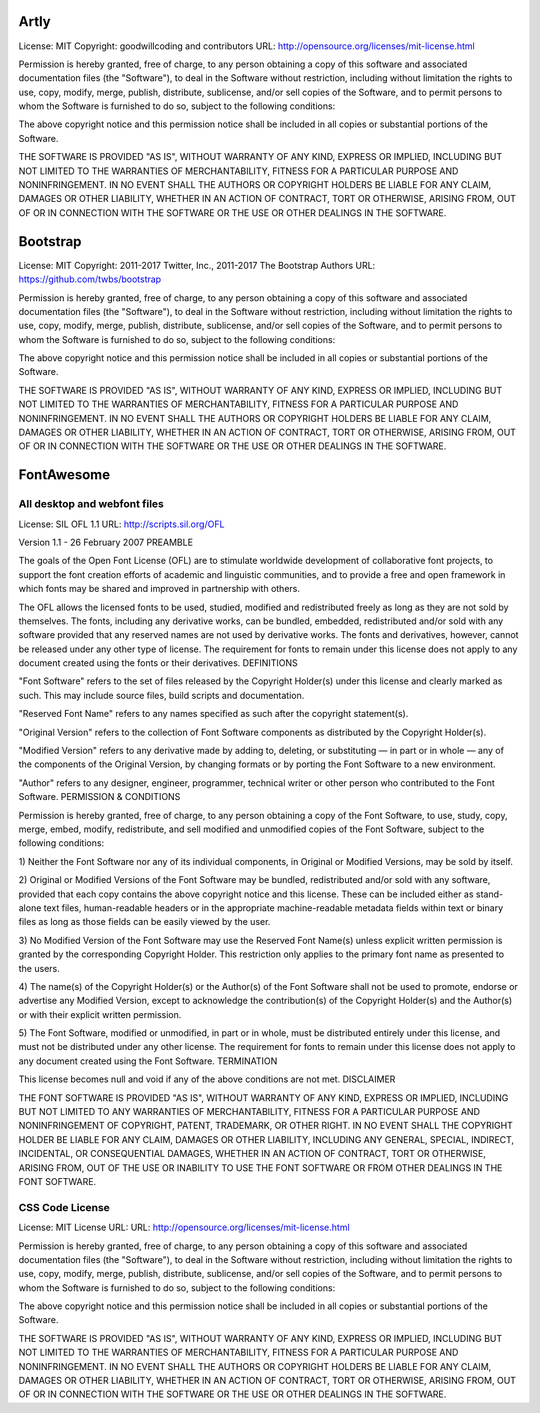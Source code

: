 Artly
=====

License: MIT
Copyright: goodwillcoding and contributors
URL: http://opensource.org/licenses/mit-license.html


Permission is hereby granted, free of charge, to any person obtaining a copy of
this software and associated documentation files (the "Software"), to deal in
the Software without restriction, including without limitation the rights to
use, copy, modify, merge, publish, distribute, sublicense, and/or sell copies
of the Software, and to permit persons to whom the Software is furnished to do
so, subject to the following conditions:

The above copyright notice and this permission notice shall be included in all
copies or substantial portions of the Software.

THE SOFTWARE IS PROVIDED "AS IS", WITHOUT WARRANTY OF ANY KIND, EXPRESS OR
IMPLIED, INCLUDING BUT NOT LIMITED TO THE WARRANTIES OF MERCHANTABILITY,
FITNESS FOR A PARTICULAR PURPOSE AND NONINFRINGEMENT. IN NO EVENT SHALL THE
AUTHORS OR COPYRIGHT HOLDERS BE LIABLE FOR ANY CLAIM, DAMAGES OR OTHER
LIABILITY, WHETHER IN AN ACTION OF CONTRACT, TORT OR OTHERWISE, ARISING FROM,
OUT OF OR IN CONNECTION WITH THE SOFTWARE OR THE USE OR OTHER DEALINGS IN THE
SOFTWARE.


Bootstrap
=========

License: MIT
Copyright: 2011-2017 Twitter, Inc., 2011-2017 The Bootstrap Authors
URL: https://github.com/twbs/bootstrap

Permission is hereby granted, free of charge, to any person obtaining a copy of
this software and associated documentation files (the "Software"), to deal in
the Software without restriction, including without limitation the rights to
use, copy, modify, merge, publish, distribute, sublicense, and/or sell copies
of the Software, and to permit persons to whom the Software is furnished to do
so, subject to the following conditions:

The above copyright notice and this permission notice shall be included in all
copies or substantial portions of the Software.

THE SOFTWARE IS PROVIDED "AS IS", WITHOUT WARRANTY OF ANY KIND, EXPRESS OR
IMPLIED, INCLUDING BUT NOT LIMITED TO THE WARRANTIES OF MERCHANTABILITY,
FITNESS FOR A PARTICULAR PURPOSE AND NONINFRINGEMENT. IN NO EVENT SHALL THE
AUTHORS OR COPYRIGHT HOLDERS BE LIABLE FOR ANY CLAIM, DAMAGES OR OTHER
LIABILITY, WHETHER IN AN ACTION OF CONTRACT, TORT OR OTHERWISE, ARISING FROM,
OUT OF OR IN CONNECTION WITH THE SOFTWARE OR THE USE OR OTHER DEALINGS IN THE
SOFTWARE.


FontAwesome
===========

All desktop and webfont files
-----------------------------

License: SIL OFL 1.1
URL: http://scripts.sil.org/OFL

Version 1.1 - 26 February 2007
PREAMBLE

The goals of the Open Font License (OFL) are to stimulate worldwide
development of collaborative font projects, to support the font creation
efforts of academic and linguistic communities, and to provide a free and
open framework in which fonts may be shared and improved in partnership
with others.

The OFL allows the licensed fonts to be used, studied, modified and
redistributed freely as long as they are not sold by themselves. The
fonts, including any derivative works, can be bundled, embedded,
redistributed and/or sold with any software provided that any reserved
names are not used by derivative works. The fonts and derivatives,
however, cannot be released under any other type of license. The
requirement for fonts to remain under this license does not apply
to any document created using the fonts or their derivatives.
DEFINITIONS

"Font Software" refers to the set of files released by the Copyright
Holder(s) under this license and clearly marked as such. This may
include source files, build scripts and documentation.

"Reserved Font Name" refers to any names specified as such after the
copyright statement(s).

"Original Version" refers to the collection of Font Software components as
distributed by the Copyright Holder(s).

"Modified Version" refers to any derivative made by adding to, deleting,
or substituting — in part or in whole — any of the components of the
Original Version, by changing formats or by porting the Font Software to a
new environment.

"Author" refers to any designer, engineer, programmer, technical
writer or other person who contributed to the Font Software.
PERMISSION & CONDITIONS

Permission is hereby granted, free of charge, to any person obtaining
a copy of the Font Software, to use, study, copy, merge, embed, modify,
redistribute, and sell modified and unmodified copies of the Font
Software, subject to the following conditions:

1) Neither the Font Software nor any of its individual components,
in Original or Modified Versions, may be sold by itself.

2) Original or Modified Versions of the Font Software may be bundled,
redistributed and/or sold with any software, provided that each copy
contains the above copyright notice and this license. These can be
included either as stand-alone text files, human-readable headers or
in the appropriate machine-readable metadata fields within text or
binary files as long as those fields can be easily viewed by the user.

3) No Modified Version of the Font Software may use the Reserved Font
Name(s) unless explicit written permission is granted by the corresponding
Copyright Holder. This restriction only applies to the primary font name as
presented to the users.

4) The name(s) of the Copyright Holder(s) or the Author(s) of the Font
Software shall not be used to promote, endorse or advertise any
Modified Version, except to acknowledge the contribution(s) of the
Copyright Holder(s) and the Author(s) or with their explicit written
permission.

5) The Font Software, modified or unmodified, in part or in whole,
must be distributed entirely under this license, and must not be
distributed under any other license. The requirement for fonts to
remain under this license does not apply to any document created
using the Font Software.
TERMINATION

This license becomes null and void if any of the above conditions are
not met.
DISCLAIMER

THE FONT SOFTWARE IS PROVIDED "AS IS", WITHOUT WARRANTY OF ANY KIND,
EXPRESS OR IMPLIED, INCLUDING BUT NOT LIMITED TO ANY WARRANTIES OF
MERCHANTABILITY, FITNESS FOR A PARTICULAR PURPOSE AND NONINFRINGEMENT
OF COPYRIGHT, PATENT, TRADEMARK, OR OTHER RIGHT. IN NO EVENT SHALL THE
COPYRIGHT HOLDER BE LIABLE FOR ANY CLAIM, DAMAGES OR OTHER LIABILITY,
INCLUDING ANY GENERAL, SPECIAL, INDIRECT, INCIDENTAL, OR CONSEQUENTIAL
DAMAGES, WHETHER IN AN ACTION OF CONTRACT, TORT OR OTHERWISE, ARISING
FROM, OUT OF THE USE OR INABILITY TO USE THE FONT SOFTWARE OR FROM
OTHER DEALINGS IN THE FONT SOFTWARE.

CSS Code License
-----------------

License: MIT License
URL: URL: http://opensource.org/licenses/mit-license.html

Permission is hereby granted, free of charge, to any person obtaining a copy of
this software and associated documentation files (the "Software"), to deal in
the Software without restriction, including without limitation the rights to
use, copy, modify, merge, publish, distribute, sublicense, and/or sell copies
of the Software, and to permit persons to whom the Software is furnished to do
so, subject to the following conditions:

The above copyright notice and this permission notice shall be included in all
copies or substantial portions of the Software.

THE SOFTWARE IS PROVIDED "AS IS", WITHOUT WARRANTY OF ANY KIND, EXPRESS OR
IMPLIED, INCLUDING BUT NOT LIMITED TO THE WARRANTIES OF MERCHANTABILITY,
FITNESS FOR A PARTICULAR PURPOSE AND NONINFRINGEMENT. IN NO EVENT SHALL THE
AUTHORS OR COPYRIGHT HOLDERS BE LIABLE FOR ANY CLAIM, DAMAGES OR OTHER
LIABILITY, WHETHER IN AN ACTION OF CONTRACT, TORT OR OTHERWISE, ARISING FROM,
OUT OF OR IN CONNECTION WITH THE SOFTWARE OR THE USE OR OTHER DEALINGS IN THE
SOFTWARE.
